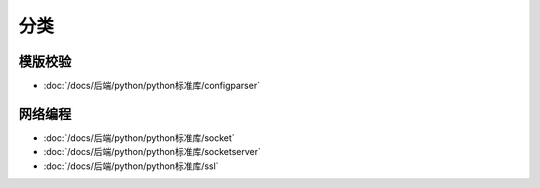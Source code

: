 ======================
分类
======================


.. post:: 2023-02-20 22:06:49
  :tags: python, python标准库
  :category: 后端
  :author: YanQue
  :location: CD
  :language: zh-cn


模版校验
======================

- :doc:`/docs/后端/python/python标准库/configparser`

网络编程
======================

- :doc:`/docs/后端/python/python标准库/socket`
- :doc:`/docs/后端/python/python标准库/socketserver`
- :doc:`/docs/后端/python/python标准库/ssl`



